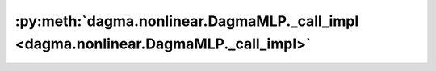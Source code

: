 :py:meth:`dagma.nonlinear.DagmaMLP._call_impl <dagma.nonlinear.DagmaMLP._call_impl>`
====================================================================================
.. _dagma.nonlinear.DagmaMLP._call_impl:
.. py:method:: _call_impl(*args, **kwargs)


